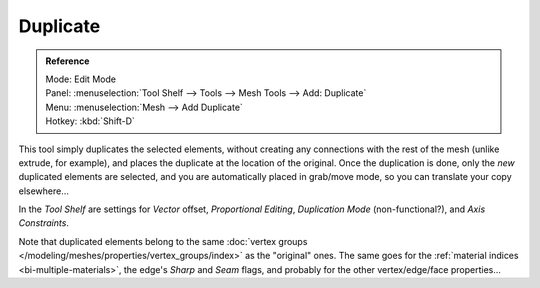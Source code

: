 ..    TODO/Review: {{review|im=needs example}}.

*********
Duplicate
*********

.. admonition:: Reference
   :class: refbox

   | Mode:     Edit Mode
   | Panel:    :menuselection:`Tool Shelf --> Tools --> Mesh Tools --> Add: Duplicate`
   | Menu:     :menuselection:`Mesh --> Add Duplicate`
   | Hotkey:   :kbd:`Shift-D`


This tool simply duplicates the selected elements,
without creating any connections with the rest of the mesh (unlike extrude, for example),
and places the duplicate at the location of the original. Once the duplication is done,
only the *new* duplicated elements are selected,
and you are automatically placed in grab/move mode, so you can translate your copy elsewhere...

In the *Tool Shelf* are settings for *Vector* offset, *Proportional Editing*,
*Duplication Mode* (non-functional?), and *Axis Constraints*.

Note that duplicated elements belong to the same
:doc:`vertex groups </modeling/meshes/properties/vertex_groups/index>` as the "original" ones.
The same goes for the :ref:`material indices <bi-multiple-materials>`,
the edge's *Sharp* and *Seam* flags, and probably for the other vertex/edge/face properties...
